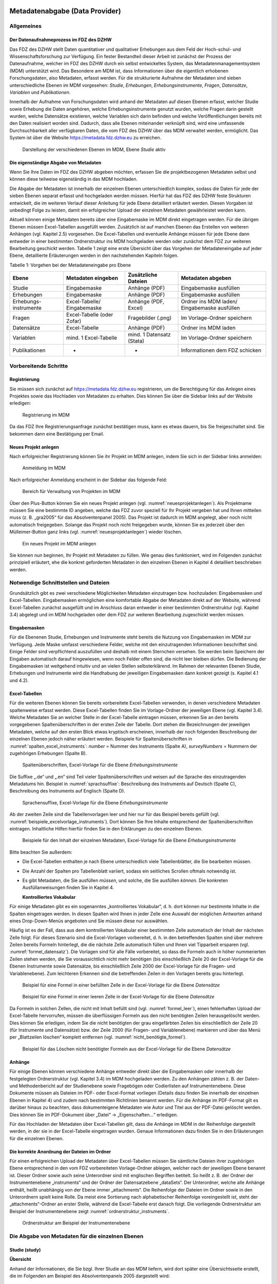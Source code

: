     .. _metadatenabgabe-label:

Metadatenabgabe (Data Provider)
===============================
.. index:: data provider, Datenaufnahme

Allgemeines
-----------

Der Datenaufnahmeprozess im FDZ des DZHW
~~~~~~~~~~~~~~~~~~~~~~~~~~~~~~~~~~~~~~~~

Das FDZ des DZHW stellt Daten quantitativer und qualitativer Erhebungen
aus dem Feld der Hoch-schul- und Wissenschaftsforschung zur Verfügung.
Ein fester Bestandteil dieser Arbeit ist zunächst der Prozess der
Datenaufnahme, welcher im FDZ des DZHW durch ein selbst entwickeltes
System, das Metadatenmanagementsystem (MDM) unterstützt wird. Das
Besondere am MDM ist, dass Informationen über die eigentlich erhobenen
Forschungsdaten, also Metadaten, erfasst werden. Für die strukturierte
Aufnahme der Metadaten sind sieben unterschiedliche Ebenen im MDM
vorgesehen: *Studie*, *Erhebungen*, *Erhebungsinstrumente*, *Fragen*,
*Datensätze*, *Variablen* und *Publikationen*.

Innerhalb der Aufnahme von Forschungsdaten wird anhand der Metadaten auf
diesen Ebenen erfasst, welcher Studie sowie Erhebung die Daten
angehören, welche Erhebungsinstrumente genutzt wurden, welche Fragen
darin gestellt wurden, welche Datensätze existieren, welche Variablen
sich darin befinden und welche Veröffentlichungen bereits mit den Daten
realisiert worden sind. Dadurch, dass alle Ebenen miteinander verknüpft
sind, wird eine umfassende Durchsuchbarkeit aller verfügbaren Daten, die
vom FDZ des DZHW über das MDM verwaltet werden, ermöglicht. Das System
ist über die Website https://metadata.fdz.dzhw.eu zu erreichen.


.. figure:: ./_static/01_de.png
   :name: mdm-ebenen

   Darstellung der verschiedenen Ebenen im MDM, Ebene *Studie* aktiv

Die eigenständige Abgabe von Metadaten
~~~~~~~~~~~~~~~~~~~~~~~~~~~~~~~~~~~~~~

Wenn Sie Ihre Daten im FDZ des DZHW abgeben möchten, erfassen Sie die
projektbezogenen Metadaten selbst und können diese teilweise
eigenständig in das MDM hochladen.

Die Abgabe der Metadaten ist innerhalb der einzelnen Ebenen
unterschiedlich komplex, sodass die Daten für jede der sieben Ebenen
separat erfasst und hochgeladen werden müssen. Hierfür hat das FDZ des
DZHW feste Strukturen entwickelt, die im weiteren Verlauf dieser
Anleitung für jede Ebene detailliert erläutert werden. Diesen Vorgaben
ist unbedingt Folge zu leisten, damit ein erfolgreicher Upload der
einzelnen Metadaten gewährleistet werden kann.

Aktuell können einige Metadaten bereits über eine Eingabemaske im MDM
direkt eingetragen werden. Für die übrigen Ebenen müssen Excel-Tabellen
ausgefüllt werden. Zusätzlich ist auf manchen Ebenen das Erstellen von
weiteren Anhängen (vgl. Kapitel 2.5) vorgesehen. Die Excel-Tabellen und
eventuelle Anhänge müssen für jede Ebene dann entweder in einer
bestimmten Ordnerstruktur ins MDM hochgeladen werden oder zunächst dem
FDZ zur weiteren Bearbeitung geschickt werden. Tabelle 1 zeigt eine
erste Übersicht über das Vorgehen der Metadateneingabe auf jeder Ebene,
detaillierte Erläuterungen werden in den nachstehenden Kapiteln folgen.

Tabelle 1: Vorgehen bei der Metadateneingabe pro Ebene

+-----------------+-----------------+-----------------+-----------------+
| Ebene           | Metadaten       | Zusätzliche     | Metadaten       |
|                 | eingeben        | Dateien         | abgeben         |
+=================+=================+=================+=================+
| Studie          | Eingabemaske    | Anhänge (PDF)   | Eingabemaske    |
|                 |                 |                 | ausfüllen       |
+-----------------+-----------------+-----------------+-----------------+
| Erhebungen      | Eingabemaske    | Anhänge (PDF)   | Eingabemaske    |
|                 |                 |                 | ausfüllen       |
+-----------------+-----------------+-----------------+-----------------+
| Erhebungs-      | Excel-Tabelle/  | Anhänge (PDF,   | Ordner ins MDM  |
| instrumente     | Eingabemaske    | Excel)          | laden/          |
|                 |                 |                 | Eingabemaske    |
|                 |                 |                 | ausfüllen       |
+-----------------+-----------------+-----------------+-----------------+
| Fragen          | Excel-Tabelle   | Fragebilder     | Im              |
|                 | (oder Zofar)    | (.png)          | Vorlage-Ordner  |
|                 |                 |                 | speichern       |
+-----------------+-----------------+-----------------+-----------------+
| Datensätze      | Excel-Tabelle   | Anhänge (PDF)   | Ordner ins MDM  |
|                 |                 |                 | laden           |
+-----------------+-----------------+-----------------+-----------------+
| Variablen       | mind. 1         | mind. 1         | Im              |
|                 | Excel-Tabelle   | Datensatz       | Vorlage-Ordner  |
|                 |                 | (Stata)         | speichern       |
+-----------------+-----------------+-----------------+-----------------+
| Publikationen   | -               | -               | Informationen   |
|                 |                 |                 | dem FDZ         |
|                 |                 |                 | schicken        |
+-----------------+-----------------+-----------------+-----------------+

Vorbereitende Schritte
----------------------

Registrierung
~~~~~~~~~~~~~

Sie müssen sich zunächst auf https://metadata.fdz.dzhw.eu registrieren,
um die Berechtigung für das Anlegen eines Projektes sowie das Hochladen
von Metadaten zu erhalten. Dies können Sie über die Sidebar links auf
der Website erledigen:


.. figure:: ./_static/02_de.png
   :name: registrierung

   Registrierung im MDM

Da das FDZ Ihre Registrierungsanfrage zunächst bestätigen muss, kann es
etwas dauern, bis Sie freigeschaltet sind. Sie bekommen dann eine
Bestätigung per Email.

Neues Projekt anlegen
~~~~~~~~~~~~~~~~~~~~~
.. index:: data provider, Datenaufnahme, Projekt anlegen

Nach erfolgreicher Registrierung können Sie ihr Projekt im MDM anlegen,
indem Sie sich in der Sidebar links anmelden:


.. figure:: ./_static/03_de.png
   :name: anmelden

   Anmeldung im MDM

Nach erfolgreicher Anmeldung erscheint in der Sidebar das folgende Feld:

.. figure:: ./_static/04_de.png
   :name: projektverwaltung

   Bereich für Verwaltung von Projekten im MDM

Über den Plus-Button können Sie ein neues Projekt anlegen (vgl.
:numref:`neuesprojektanlegen`). Als Projektname müssen Sie eine bestimmte ID angeben,
welche das FDZ zuvor speziell für Ihr Projekt vergeben hat und Ihnen
mitteilen muss (z. B. „gra2005“ für das Absolventenpanel 2005). Das
Projekt ist dadurch im MDM angelegt, aber noch nicht automatisch
freigegeben. Solange das Projekt noch nicht freigegeben wurde, können
Sie es jederzeit über den Mülleimer-Button ganz links (vgl. :numref:`neuesprojektanlegen`)
wieder löschen.

.. figure:: ./_static/05_de.png
   :name: neuesprojektanlegen

   Ein neues Projekt im MDM anlegen

Sie können nun beginnen, Ihr Projekt mit Metadaten zu füllen. Wie genau
dies funktioniert, wird im Folgenden zunächst prinzipiell erläutert, ehe
die konkret geforderten Metadaten in den einzelnen Ebenen in Kapitel 4
detailliert beschrieben werden.

Notwendige Schnittstellen und Dateien
-------------------------------------

Grundsätzlich gibt es zwei verschiedene Möglichkeiten Metadaten
einzutragen bzw. hochzuladen: Eingabemasken und Excel-Tabellen.
Eingabemasken ermöglichen eine komfortable Abgabe der Metadaten direkt
auf der Website, während Excel-Tabellen zunächst ausgefüllt und im
Anschluss daran entweder in einer bestimmten Ordnerstruktur (vgl.
Kapitel 3.4) abgelegt und im MDM hochgeladen oder dem FDZ zur weiteren
Bearbeitung zugeschickt werden müssen.

Eingabemasken
~~~~~~~~~~~~~

Für die Ebenenen Studie, Erhebungen und Instrumente steht bereits die Nutzung
von Eingabemasken im MDM zur Verfügung. Jede Maske umfasst verschiedene
Felder, welche mit den einzutragenden Informationen beschriftet sind.
Einige Felder sind verpflichtend auszufüllen und deshalb mit einem
Sternchen versehen. Sie werden beim Speichern der Eingaben automatisch
darauf hingewiesen, wenn noch Felder offen sind, die nicht leer bleiben
dürfen. Die Bedienung der Eingabemasken ist weitgehend intuitiv und an
vielen Stellen selbsterklärend. Im Rahmen der relevanten Ebenen Studie,
Erhebungen und Instrumente wird die Handhabung der jeweiligen Eingabemasken dann
konkret gezeigt (s. Kapitel 4.1 und 4.2).

Excel-Tabellen
~~~~~~~~~~~~~~

Für die weiteren Ebenen können Sie bereits vorbereitete Excel-Tabellen
verwenden, in denen verschiedene Metadaten spaltenweise erfasst werden.
Diese Excel-Tabellen finden Sie im Vorlage-Ordner der jeweiligen Ebene
(vgl. Kapitel 3.4). Welche Metadaten Sie an welcher Stelle in der
Excel-Tabelle eintragen müssen, erkennen Sie an den bereits vorgegebenen
Spaltenüberschriften in der ersten Zeile der Tabelle. Dort stehen die
Bezeichnungen der jeweiligen Metadaten, welche auf den ersten Blick
etwas kryptisch erscheinen, innerhalb der noch folgenden Beschreibung
der einzelnen Ebenen jedoch näher erläutert werden. Beispiele für
Spaltenüberschriften in :numref:`spalten_excel_instruments`: *number* = Nummer des Instruments
(Spalte A), *surveyNumbers* = Nummern der zugehörigen Erhebungen (Spalte
B).

.. figure:: ./_static/06_de.png
   :name: spalten_excel_instruments

   Spaltenüberschriften, Excel-Vorlage für die Ebene *Erhebungsinstrumente*

Die Suffixe „.de“ und „.en“ sind Teil vieler Spaltenüberschriften und
weisen auf die Sprache des einzutragenden Metadatums hin. Beispiel in
:numref:`sprachsuffixe`: Beschreibung des Instruments auf Deutsch (Spalte C),
Beschreibung des Instruments auf Englisch (Spalte D).

.. figure:: ./_static/07_de.png
   :name: sprachsuffixe

   Sprachensuffixe, Excel-Vorlage für die Ebene *Erhebungsinstrumente*

Ab der zweiten Zeile sind die Tabellenvorlagen leer und hier nur für das
Beispiel bereits gefüllt (vgl. :numref:`beispiele_excelvorlage_instruments`). Dort können Sie Ihre
Inhalte entsprechend der Spaltenüberschriften eintragen. Inhaltliche
Hilfen hierfür finden Sie in den Erklärungen zu den einzelnen Ebenen.


.. figure:: ./_static/08_de.png
   :name: beispiele_excelvorlage_instruments

   Beispiele für den Inhalt der einzelnen Metadaten, Excel-Vorlage für die Ebene *Erhebungsinstrumente*

Bitte beachten Sie außerdem:

-  Die Excel-Tabellen enthalten je nach Ebene unterschiedlich viele
   Tabellenblätter, die Sie bearbeiten müssen.

-  Die Anzahl der Spalten pro Tabellenblatt variiert, sodass ein
   seitliches Scrollen oftmals notwendig ist.

-  Es gibt Metadaten, die Sie ausfüllen *müssen*, und solche, die Sie
   ausfüllen *können*. Die konkreten Ausfüllanweisungen finden Sie in
   Kapitel 4.

   **Kontrolliertes Vokabular**

Für einige Metadaten gibt es ein sogenanntes „kontrolliertes Vokabular“,
d. h. dort können nur bestimmte Inhalte in die Spalten eingetragen
werden. In diesen Spalten wird Ihnen in jeder Zelle eine Auswahl der
möglichen Antworten anhand eines Drop-Down-Menüs angeboten und Sie
müssen diese nur auswählen.

Häufig ist es der Fall, dass aus dem kontrollierten Vokabular einer
bestimmten Zelle automatisch der Inhalt der nächsten Zelle folgt. Für
dieses Szenario sind die Excel-Vorlagen vorbereitet, d. h. in den
betreffenden Spalten sind über mehrere Zeilen bereits Formeln
hinterlegt, die die nächste Zelle automatisch füllen und Ihnen viel
Tipparbeit ersparen (vgl. :numref:`formel_datensatz`). Die Vorlagen sind für alle Fälle
vorbereitet, so dass die Formeln auch in höher nummerierten Zeilen
stehen werden, die Sie voraussichtlich nicht mehr benötigen (bis
einschließlich Zeile 20 der Excel-Vorlage für die Ebenen Instrumente
sowie Datensätze, bis einschließlich Zeile 2000 der Excel-Vorlage für
die Fragen- und Variablenebene). Zum leichteren Erkennen sind die
betreffenden Zeilen in den Vorlagen bereits grau hinterlegt.


.. figure:: ./_static/09_de.png
   :name: formel_datensatz

   Beispiel für eine Formel in einer befüllten Zelle in der Excel-Vorlage für die Ebene *Datensätze*

.. figure:: ./_static/10_de.png
   :name: formel_leer

   Beispiel für eine Formel in einer leeren Zelle in der Excel-Vorlage für die Ebene *Datensätze*

Da Formeln in solchen Zellen, die nicht mit Inhalt befüllt sind (vgl.
:numref:`formel_leer`), einen fehlerhaften Upload der Excel-Tabelle hervorrufen,
müssen die überflüssigen Formeln aus den nicht benötigten Zeilen
herausgelöscht werden. Dies können Sie erledigen, indem Sie die nicht
benötigten der grau eingefärbten Zeilen bis einschließlich der Zeile 20
(für Instrumente und Datensätze) bzw. der Zeile 2000 (für Fragen- und
Variablenebene) markieren und über das Menü per „Blattzeilen löschen“
komplett entfernen (vgl. :numref:`nicht_benötigte_formel`).

.. figure:: ./_static/11_de.png
   :name: nicht_benötigte_formel

   Beispiel für das Löschen nicht benötigter Formeln aus der Excel-Vorlage für die Ebene *Datensätze*

Anhänge
~~~~~~~

Für einige Ebenen können verschiedene Anhänge entweder direkt über die
Eingabemasken oder innerhalb der festgelegten Ordnerstruktur (vgl.
Kapitel 3.4) im MDM hochgeladen werden. Zu den Anhängen zählen z. B. der
Daten- und Methodenbericht auf der Studienebene sowie Fragebögen oder
Codierlisten auf Instrumentenebene. Diese Dokumente müssen als Dateien
im PDF- oder Excel-Format vorliegen (Details dazu finden Sie innerhalb
der einzelnen Ebenen in Kapitel 4) und zudem nach bestimmten Richtlinien
benannt werden. Für die Anhänge im PDF-Format gilt es darüber hinaus zu
beachten, dass dokumenteigene Metadaten wie Autor und Titel aus der
PDF-Datei gelöscht werden. Dies können Sie im PDF-Dokument über „Datei“
-> „Eigenschaften…“ erledigen.

Für das Hochladen der Metadaten über Excel-Tabellen gilt, dass die
Anhänge im MDM in der Reihenfolge dargestellt werden, in der sie in der
Excel-Tabelle eingetragen wurden. Genaue Informationen dazu finden Sie
in den Erläuterungen für die einzelnen Ebenen.

Die korrekte Anordnung der Dateien im Ordner
~~~~~~~~~~~~~~~~~~~~~~~~~~~~~~~~~~~~~~~~~~~~

Für einen erfolgreichen Upload der Metadaten über Excel-Tabellen müssen
Sie sämtliche Dateien ihrer zugehörigen Ebene entsprechend in den vom
FDZ vorbereiteten Vorlage-Ordner ablegen, welcher nach der jeweiligen
Ebene benannt ist. Dieser Ordner sowie auch seine Unterordner sind mit
englischen Begriffen betitelt. So heißt z. B. der Ordner der
Instrumentenebene „instruments“ und der Ordner der Datensatzebene
„dataSets“. Der Unterordner, welche alle Anhänge enthält, heißt
unabhängig von der Ebene immer „attachments“. Die Reihenfolge der
Dateien im Ordner sowie in den Unterordnern spielt keine Rolle. Da meist
eine Sortierung nach alphabetischer Reihenfolge voreingestellt ist,
steht der „attachments“-Ordner an erster Stelle, während die
Excel-Tabelle erst danach folgt. Die vorliegende Ordnerstruktur am
Beispiel der Instrumentenebene zeigt :numref:`ordnerstruktur_instruments`.


.. figure:: ./_static/12_de.png
   :name: ordnerstruktur_instruments

   Ordnerstruktur am Beispiel der Instrumentenebene

Die Abgabe von Metadaten für die einzelnen Ebenen
-------------------------------------------------

Studie (study)
~~~~~~~~~~~~~~

**Übersicht**

Anhand der Informationen, die Sie bzgl. Ihrer Studie an das MDM liefern,
wird dort später eine Übersichtsseite erstellt, die im Folgenden am
Beispiel des Absolventenpanels 2005 dargestellt wird:


.. figure:: ./_static/13_de.png
   :name: studienübersicht

   Studienübersicht im MDM am Beispiel des Absolventenpanels 2005

**Eine neue Studie anlegen**

Nachdem Sie ein neues Projekt erstellt haben (vgl. Kapitel 2.2), können
Sie nun innerhalb des Projektes eine Studie anlegen. Dazu finden Sie im
Reiter „Studien“ unten rechts auf der Seite einen orangefarbenen
Plus-Button. Wenn Sie mit dem Mauszeiger über diesen Button fahren,
erscheinen links davon zwei weiße Buttons (vgl. :numref:`studien_optionen`).

.. figure:: ./_static/14_de.png
   :name: studien_optionen

   Optionen für das Anlegen einer Studie

Über den weißen Ordner-Button können Studieninformationen weiterhin
mittels Ordner, der eine Excel-Tabelle und Anhänge enthält, hochgeladen
werden, wobei diese Variante hier nicht weiter erläutert wird, da sie
von der Eingabemaske abgelöst wurde. Mit einem Klick auf den weißen
Plus-Button öffnet sich die Eingabemaske, in der Sie Ihre Informationen
zur Studie ablegen können.

**Eingabemaske**

Die Eingabemaske auf Studienebene besteht aus den vier Abschnitten
„Details“, „Studienbeschreibung“, „Projektmitarbeiter(innen)“ sowie
„Materialien zu der Studie“. Der Abschnitt „Details“ ist der
umfangreichste und wird im Folgenden aufgrund der Veranschaulichung mit
bereits eingetragenen Informationen dargestellt (hier beispielhaft: 21.
Sozialerhebung):


.. figure:: ./_static/15_de.png
   :name: studienebene_eingabemaske

   Eingabemaske auf Studienebene, Abschnitt "Details" am Beispiel der 21. Sozialerhebung

Nach dem Öffnen der Eingabemaske erscheint ganz oben die aus ihrem
Projektnamen automatisch generierte ID für die Studienseite (s. rotes
Kästchen in :numref:`studienebene_eingabemaske`). Einige Felder, die Sie frei ausfüllen können,
verfügen über einen Zeichenzähler, der Sie darüber informiert, wie viele
Zeichen Sie dort insgesamt eintragen dürfen und wie viele Zeichen Sie
bereits eingetragen haben (s. blaues Kästchen in :numref:`studienebene_eingabemaske`). Außerdem
finden Sie teilweise Drop-Down-Menüs vor, in denen Sie aus vorgegebenen
Alternativen auswählen können (s. grünes Kästchen in :numref:`studienebene_eingabemaske`).

Im zweiten Abschnitt der Eingabemaske müssen Sie eine Beschreibung Ihrer
Studie sowohl auf Deutsch als auch auf Englisch eingeben. Für ein
Beispiel ist im Folgenden die Beschreibung der 21. Sozialerhebung
abgebildet:


.. figure:: ./_static/16_de.png
   :name: eingabemaske_studienbeschreibung

   Eingabemaske auf Studienebene, Abschnitt "Studienbeschreibung" am Beispiel der 21. Sozialerhebung

Im dritten Abschnitt der Eingabemaske geben Sie die Mitarbeiter(innen)
Ihres Projekts ein. Für die Eingabe weiterer Personen klicken Sie
einfach auf den blauen Plus-Button (s. :numref:`studienebene_eingabemaske_mitarbeiter`). Wenn mindestens zwei
Personen eingetragen sind, erscheinen die Pfeil-Buttons als aktiv
(Farbwechsel von grau zu blau). Dann können Sie die Reihenfolge der
Personen ändern, indem Sie die Namen nach oben oder unten verschieben.
Links neben den bereits aufgeführten Personen erscheint in jeder Zeile
ein blauer Button mit einem Mülleimer-Symbol, mit dem Sie den jeweiligen
Namen wieder löschen können. Mit dem orangefarbenen Save-Button unten
rechts können Sie Ihre Eingaben jederzeit abspeichern. Dies müssen Sie
spätestens jetzt tun, da Sie ansonsten den letzten Abschnitt der
Eingabemaske („Materialien zu der Studie“) nicht bearbeiten können.

.. figure:: ./_static/17_de.png
   :name: studienebene_eingabemaske_mitarbeiter

   Eingabemaske auf Studienebene, Abschnitt "Projektmitarbeiter(innen)"

Im vierten und letzten Abschnitt der Eingabemaske können Sie Materialien
zur Studie ablegen. Dazu klicken Sie auf den blauen Plus-Button (s.
:numref:`eingabemaske_studie_materialien`), woraufhin sich ein Dialog öffnet,
in dem Sie eine Datei hochladen und diese näher beschreiben können.
Die hier relevanten Materialien sind momentan der deutsch- und
englischsprachige Daten- und Methodenbericht (DMB) sowie eine
englischsprachige *study overview*. [1]_ Die Eingaben müssen Sie
anschließend über den orangefarbenen Save-Button abspeichern.
Mit den Pfeil-Buttons können Sie dann ggf. die Reihenfolge bereits
eingegebener Materialien verändern. Wenn Sie eine geänderte Reihenfolge
beibehalten möchten, müssen Sie erneut speichern.

.. figure:: ./_static/18_de.png
   :name: eingabemaske_studie_materialien

   Eingabemasken auf Studienebene, Abschnitt "Materialien zu der Studie"

**Editieren und historisieren**

Falls Sie Ihre Informationen auf Studienebene nicht in einem Vorgang
eingeben und hochladen können oder möchten, ist es immer möglich, dass
Sie Ihre bisherigen Eingaben abspeichern und zu einem späteren Zeitpunkt
weiter bearbeiten. Hierfür wird Ihnen im Reiter „Studien“ am rechten
Rand neben Ihrer Studie ein Stift-Button angezeigt, über den Sie wieder
in die Eingabemaske gelangen (s. :numref:`bearbeitung_gespeicherte_studie`).

.. figure:: ./_static/19_de.png
   :name: bearbeitung_gespeicherte_studie

   Weitere Bearbeitung einer bereits abgespeicherten Studie

Ebenso können Sie ältere Versionen Ihrer abgespeicherten Eingaben
wiederherstellen, indem Sie im Bearbeitungsmodus den
Historisierungs-Button (blauer Pfeil-Button über dem Save-Button unten
rechts auf der Seite) verwenden (s. :numref:`versionierung`).


.. figure:: ./_static/20_de.png
   :name: versionierung

   Ältere Versionen einer Studie wiederherstellen

Bei einem Klick auf den Historisierungs-Button öffnet sich ein Dialog,
der die verschiedenen Versionen der Studie anzeigt (s. :numref:`historisierung_studie`). Zudem
sind der Name des Nutzers, der die entsprechende Version der Studie
gespeichert hat, sowie das Änderungsdatum sichtbar. Durch Klicken auf
die Version wird diese wiederhergestellt, aber nicht automatisch als
aktuelle Version gespeichert. Dies müsste über einen Klick auf den
Save-Button erfolgen. Zu beachten ist, dass Materialien zur Studie nicht
historisiert werden.


.. figure:: ./_static/21_de.png
   :name: historisierung_studie

   Dialog zur Historisierung innerhalb einer Studie

Erhebungen (surveys)
~~~~~~~~~~~~~~~~~~~~

**Übersicht**

Mit den Informationen über die Erhebung(en), die Sie innerhalb Ihrer
Studie durchgeführt haben, wird im MDM folgende Übersichtsseite
erstellt:

.. figure:: ./_static/22_de.png
   :name: erhebungsübersicht

   Erhebungsübersicht im MDM am Beispiel der ersten Welle (Bachelor) im Absolventenpanel 2005


**Eine neue Erhebung anlegen**

Wenn Sie eine Studie angelegt haben (vgl. Kapitel 4.1), können Sie über
den Reiter „Erhebungen“ eine neue Erhebung innerhalb Ihrer Studie
erstellen. Hierzu finden Sie unten rechts auf der Seite – ebenso wie bei
der Studie – einen orangefarbenen Plus-Button (vgl. :numref:`optionen_studie_anlegen`). Wenn
Sie mit dem Mauszeiger darüberfahren, erscheinen die beiden weißen
Buttons, von denen Sie den Plus-Button anklicken, um die Eingabemaske zu
öffnen. Bitte beachten Sie, dass Sie mehrere Erhebungen über die
Eingabemaske in der richtigen Reihenfolge eingeben müssen, da die IDs
beim Anlegen einer neuen Erhebung automatisch generiert werden und sich
später nicht mehr verändern lassen.

.. figure:: ./_static/23_de.png
   :name: optionen_studie_anlegen

   Optionen für das Anlegen einer Erhebung

**Eingabemaske**

Die Eingabemaske auf Erhebungsebene besteht aus den drei Abschnitten
„Details“, „Weitere Informationen zum Rücklauf“ sowie „Materialien zu
der Erhebung“. Im Folgenden wird der Abschnitt „Details“ – aufgrund der
Länge in zwei Teilen – dargestellt:

.. figure:: ./_static/24_de.png
   :name: eingabemaske_erhebung_details_1

   Eingabemaske der Erhebungsebene, Abschnitt "Details" Teil 1

Beim Anlegen einer Erhebung wird automatisch die ID auf Basis des
Projektnamens generiert (s. rotes Kästchen, :numref:`eingabemaske_erhebung_details_1`,
hier als Beispiel der 21. Sozialerhebung). Neben den bereits aus der Studienebene
bekannten Funktionen gibt es in dieser Eingabemaske zusätzlich eine
Kalenderfunktion (s. blaue Kästchen, :numref:`eingabemaske_erhebung_details_1`),
welche die Feldzeit des
Projekts erfasst und in :numref:`kalender_erhebung` dargestellt ist:


.. figure:: ./_static/25_de.png
   :name: kalender_erhebung

   Kalenderfunktion auf der Erhebungsebene

Im zweiten Teil der Eingabemaske für die Erhebungsebene gibt es die
Besonderheit, dass sich die Rücklaufquote automatisch ermitteln lässt
(s. :numref:`eingabemaske_erhebungsebene_details_2`). Sie können den Rücklauf auch manuell eingeben. Hierbei ist
zu jedoch beachten, dass sich bereits eingegebene Zahlen bei Brutto- und
Netto-Stichprobe bei nicht automatisch anpassen.

.. figure:: ./_static/26_de.png
   :name: eingabemaske_erhebungsebene_details_2

   Eingabemaske der Erhebungsebene, Abschnitt "Details" Teil 2

Um den nächsten Abschnitt in der Eingabemaske („Weitere Informationen
zum Rücklauf“ [2]_) bearbeiten zu können, müssen Sie die bisherigen
Eingaben abspeichern. Dann können Sie deutschsprachige und/oder
englischsprachige Grafiken zum Rücklauf entweder über den blauen
Plus-Button oder per Drag & Drop hochladen und dann mit dem Save-Button
speichern. Diese Grafiken dürfen im svg-, png- oder auch PDF-Format
vorliegen. Über den Button mit dem Mülleimer-Symbol lassen sich
hochgeladene Dateien wieder löschen (s. :numref:`weitere_infos_rücklauf`).


.. figure:: ./_static/27_de.png
   :name: weitere_infos_rücklauf

   Eingabemaske der Erhebungsebene, Abschnitt „Weitere Informationen zum Rücklauf“

Im letzten Abschnitt der Eingabemaske können – wie auch bei der Studie –
Materialien hinzugefügt werden (s. :numref:`eingabemaske_erhebung_materialien`).
Die Funktionsweise ist identisch zu der auf Studienebene. [3]_

.. figure:: ./_static/28_de.png
   :name: eingabemaske_erhebung_materialien

   Eingabemaske der Erhebungsebene, Abschnitt „Materialien zu der Erhebung“

**Editieren und historisieren**

Falls Sie Ihre Informationen auf Erhebungsebene nicht in einem Vorgang
eingeben und hochladen können oder möchten, ist es immer möglich, dass
Sie Ihre bisherigen Eingaben abspeichern und zu einem späteren Zeitpunkt
weiter bearbeiten. Hierfür wird Ihnen im Reiter „Erhebungen“ am rechten
Rand ein Stift-Button angezeigt, über den Sie wieder in die Eingabemaske
gelangen. Außerdem finden Sie dort auch einen Button mit
Mülleimer-Symbol, mit dem Sie die Erhebung komplett löschen können (s.
:numref:`bearbeitung_erhebung`).

.. figure:: ./_static/29_de.png
   :name: bearbeitung_erhebung

   Weitere Bearbeitung einer bereits abgespeicherten Erhebung

Es ist außerdem möglich, ältere Versionen der bereits gespeicherten
Eingaben wiederherzustellen. Im Bearbeitungsmodus gibt es auch auf der
Erhebungsebene einen Historisierungs-Button, den Sie rechts unten über
dem Save-Button betätigen können (s. :numref:`version_erhebung_wiederherstellen`).

.. figure:: ./_static/30_de.png
   :name: version_erhebung_wiederherstellen

   Ältere Versionen einer Erhebung wiederherstellen

Bei einem Klick auf den Historisierungs-Button öffnet sich ein Dialog,
der die verschiedenen Versionen der Erhebung anzeigt (s. :numref:`historisierungsdialog_erhebung`). Zudem
sind der Name des Nutzers, der die entsprechende Version der Studie
gespeichert hat, sowie das Änderungsdatum sichtbar. Durch Klicken auf
die Version wird diese wiederhergestellt, aber nicht automatisch als
aktuelle Version gespeichert. Dies müsste über einen Klick auf den
Save-Button erfolgen. Zu beachten ist, dass Materialien zur Erhebung
nicht historisiert werden.

.. figure:: ./_static/31_de.png
   :name: historisierungsdialog_erhebung

   Dialog zur Historisierung innerhalb einer Erhebung

Erhebungsinstrumente (instruments)
~~~~~~~~~~~~~~~~~~~~~~~~~~~~~~~~~~

**Übersicht**

Wenn Sie Informationen über Ihre Erhebungsinstrumente aufnehmen, wird
folgende Übersicht im MDM erstellt:

.. figure:: ./_static/32_0.png
   :name: instrumentenübersicht_fragebogen

   Instrumentenübersicht im MDM am Beispiel des Fragebogens der ersten Welle im Absolventenpanel 2005

**Eingabemaske**

Erhebungsinstrumente lassen sich per Eingabemaske erfassen und editieren.
Dafür darf die Studie aktuell nicht released sein.
Um ein Erhebungsinstrument mittels Eingabemaske anzulegen muss man sich im Datenaufbereitungsprojekt im
Instrumentereiter befinden. Anschließend wird der Plusbutton gedrückt und es öffnet sich
der Dialog um ein neues Instrument anzulegen.

.. figure:: ./_static/add_instrument_de.png
   :scale: 50 %
   :name: instruments_plusbutton

   Plusbutton


.. figure:: ./_static/add_instrument_manually_de.png
   :scale: 50 %
   :name: instruments_manuell_anlegen

   Manuelles Anlegen des Instruments.


Die Eingabemaske besteht
aus den Pflichtfeldern Beschreibung, Titel, Typ und Erhebung, sowie
den nicht verpflichtenden Feldern Untertitel und Anmerkungen.

Des weiteren können weitere Materialien zum Instrument
hochgeladen werden. Um weitere Materialien hochzuladen muss zunächst das Instrument abgespeichert sein.
Im Anschluss muss der Plusbutton gedrückt werden, woraufhin sich ein Dialog öffnet (s.
:numref:`instruments_anhang_dialog`), in welchem der Anhang hochgeladen werden kann und Metadaten zur Datei
eingegeben werden können. Um die Datei hochzuladen wird auf den Büroklammer-Button gedrückt und es öffnet sich ein
weiterer Dialog. Alle Felder dieses Dialogs sind verpflichtend. Anschließend lässt sich der Anhang mit dem
Speichern-Button (Diskettensymbol unten rechts) speichern.


.. figure:: ./_static/instruments_anhang_dialog.png
   :name: instruments_anhang_dialog

   Instrumente Anhang

**Excel-Tabelle**

Sie können für jede Ihrer Erhebungen alle zugehörigen Instrumente inkl.
Anhänge innerhalb einer Tabelle eintragen und hochladen. Dazu müssen Sie
die Excel-Datei *instruments.xlsx* ausfüllen, welche aus zwei
Tabellenblättern besteht: *instruments* und *attachments*. Nachstehend
finden Sie die Erläuterungen zur Tabelle:

Tabelle 2: Ausfüllanweisungen für die Excel-Tabelle "instruments"

+-----------------------+-----------------------+-----------------------+
| **Tabellenblatt 1:                                                    |
| instruments**                                                         |
+=======================+=======================+=======================+
| Es können mehrere                                                     |
| Instrumente                                                           |
| eingetragen werden (=                                                 |
| mehrere Zeilen                                                        |
| möglich, ein                                                          |
| Instrument pro Zeile)                                                 |
+-----------------------+-----------------------+-----------------------+
| **Spaltenüberschrift**| **Muss ich das        | **Was muss ich        |
|                       | ausfüllen?**          | eintragen?**          |
+-----------------------+-----------------------+-----------------------+
| number                | Ja                    | Nummer des            |
|                       |                       | Instrumentes          |
|                       |                       | (fortlaufend)         |
+-----------------------+-----------------------+-----------------------+
| surveyNumbers         | Ja                    | Nummer der            |
|                       |                       | zugehörigen           |
|                       |                       | Erhebungen            |
+-----------------------+-----------------------+-----------------------+
| description.de/en     | Ja                    | Beschreibung des      |
|                       |                       | Instrumentes          |
+-----------------------+-----------------------+-----------------------+
| title.de/en           | Ja                    | Titel des Instruments |
+-----------------------+-----------------------+-----------------------+
| subtitle.de/en        | Nein                  | Untertitel des        |
|                       |                       | Instruments           |
+-----------------------+-----------------------+-----------------------+
| type                  | Ja                    | Instrumenttyp:        |
|                       |                       |                       |
|                       |                       | „PAPI“ (paper and     |
|                       |                       | pencil interview),    |
|                       |                       |                       |
|                       |                       | „CAPI“                |
|                       |                       | (computer-assisted    |
|                       |                       | personal interview),  |
|                       |                       |                       |
|                       |                       | „CATI“                |
|                       |                       | (computer-assisted    |
|                       |                       | telephone interview), |
|                       |                       |                       |
|                       |                       | „CAWI”                |
|                       |                       | (computer-assisted    |
|                       |                       | web interview)        |
+-----------------------+-----------------------+-----------------------+
| annotations.de/en     | Nein                  | Anmerkungen zum       |
|                       |                       | Instrument            |
+-----------------------+-----------------------+-----------------------+

+-----------------------+-----------------------+-----------------------+
| **Tabellenblatt 2:                                                    |
| attachments**                                                         |
+=======================+=======================+=======================+
| Es können mehrere                                                     |
| Anhänge eingetragen                                                   |
| werden (= mehrere                                                     |
| Zeilen möglich, ein                                                   |
| Anhang pro Zeile)                                                     |
+-----------------------+-----------------------+-----------------------+
| **Spaltenüberschrift**| **Muss ich das        | **Was muss ich        |
|                       | ausfüllen?**          | eintragen?**          |
+-----------------------+-----------------------+-----------------------+
| filename              | Ja                    | Name der Datei im     |
|                       |                       | attachments-Ordner    |
|                       |                       | (z. B.                |
|                       |                       | „gra2005_W1_Questionn |
|                       |                       | aire_de.pdf“)         |
+-----------------------+-----------------------+-----------------------+
| type.de/en            | Ja                    | de: „Fragebogen“,     |
|                       |                       | „Filterführungsdiagra |
|                       |                       | mm“,                  |
|                       |                       | „Variablenfragebogen“ |
|                       |                       | ,                     |
|                       |                       | „Sonstige“;           |
|                       |                       |                       |
|                       |                       | en: „Questionnaire“,  |
|                       |                       | „Question Flow“,      |
|                       |                       | „Variable             |
|                       |                       | Questionnaire“,       |
|                       |                       | „Other“               |
+-----------------------+-----------------------+-----------------------+
| description.de/en     | Ja                    | Beschreibung des      |
|                       |                       | Dokuments             |
+-----------------------+-----------------------+-----------------------+
| language              | Ja                    | Sprache des Anhangs   |
|                       |                       |                       |
|                       |                       | *Bitte verwenden Sie  |
|                       |                       | eine Abkürzung nach   |
|                       |                       | ISO 639-1*:           |
|                       |                       |                       |
|                       |                       | z. B. „de“, „en“      |
+-----------------------+-----------------------+-----------------------+
| instrumentNumber      | Ja                    | Nummer des dem Anhang |
|                       |                       | zugehörigen           |
|                       |                       | Instruments           |
+-----------------------+-----------------------+-----------------------+

Zu den möglichen Anhängen zählen z. B. Fragebögen, Variablenfragebögen
sowie Filterführungsdiagramme [4]_. Diese müssen als PDF-Dateien
vorliegen. [5]_ Außerdem können an dieser Stelle Codierlisten, welche
als Excel-Tabelle vorliegen müssen, erfasst werden. Alle Anhänge werden
im Ordner *attachments* abgelegt.

Für den Upload der Dateien ins MDM muss die Ordnerstruktur wie in :numref:`ordnerstruktur_instruments_2` vorliegen.

.. figure:: ./_static/32_1_de.png
   :name: ordnerstruktur_instruments_2

   Ordnerstruktur: Inhalt des Ordners instruments

Hochladen können Sie den Ordner im Reiter Instrumente entweder über den
orangefarbenen Plus-Button (unten rechts) oder per Drag & Drop.

Fragen (questions) [6]_
~~~~~~~~~~~~~~~~~~~~~~~

**Übersicht**

Zu den einzelnen Fragen eines Instruments (sprich: Fragebogen) können
Sie Informationen in das MDM übermitteln, in welchem dann für jede Frage
folgende Übersichtsseite erstellt wird:


.. figure:: ./_static/33_de.png
   :name: fragenübersicht

   Fragenübersicht im MDM am Beispiel der Frage 1.1 des Fragebogens der ersten Welle im Absolventenpanel 2005

Auf dieser Ebene werden Informationen über alle Fragen für jedes
einzelne Erhebungsinstrument einer Studie abgeben. Der
Einspeisungsprozess dieser Informationen hängt vom Typ des
Erhebungsinstrumentes ab. Während Daten aus Onlinebefragungen, die mit
ZOFAR, dem Datenerhebungssystem den DZHW, durchgeführt wurden, direkt
aus dem System heraus extrahiert werden (siehe **Questions (ZOFAR)**),
müssen Daten aus allen anderweitig durchgeführten Befragungen – sowohl
andere Onlinebefragungen als auch PAPI-Befragungen – manuell erfasst
werden (siehe **Questions (manuell)**). Im Folgenden werden beide
Vorgehensweisen schrittweise beschrieben.

Questions (manuell)
~~~~~~~~~~~~~~~~~~~

**Excel-Tabelle**

Um Metadaten auf der Fragenebene in manueller Weise zu erfassen, müssen
Sie die Excel-Datei *questions.xlsx* ausfüllen, welche die beiden
Tabellenblätter *questions* und *images* beinhaltet. Sie können alle
Fragen aus allen Erhebungsinstrumenten in einer einzigen Exceltabelle
erfassen:

Tabelle 3: Ausfüllanweisungen für die Excel-Tabelle "questions"

+-----------------------+-----------------------+-----------------------+
| **Tabellenblatt 1:                                                    |
| questions**                                                           |
+=======================+=======================+=======================+
| Es können mehrere                                                     |
| Fragen eingetragen                                                    |
| werden (= mehrere                                                     |
| Zeilen möglich, eine                                                  |
| Frage pro Zeile)                                                      |
+-----------------------+-----------------------+-----------------------+
| **Spaltenüberschrift**| **Muss ich das        | **Was muss ich        |
|                       | ausfüllen?**          | eintragen?**          |
+-----------------------+-----------------------+-----------------------+
| indexInInstrument     | Ja                    | Nummer der Frage im   |
|                       |                       | Fragebogen, nach der  |
|                       |                       | die Reihenfolge       |
|                       |                       | festgelegt wird       |
|                       |                       | (ganzzahlig)          |
+-----------------------+-----------------------+-----------------------+
| questionNumber        | Ja                    | Fragenummer,          |
|                       |                       | idealerweise          |
|                       |                       | selbsterklärend aus   |
|                       |                       | Instrument (z. B.     |
|                       |                       | 1.1)                  |
+-----------------------+-----------------------+-----------------------+
| instrumentNumber      | Ja                    | Nummer des            |
|                       |                       | Instruments           |
+-----------------------+-----------------------+-----------------------+
| questionsText.de/en   | Ja                    | „Übergreifender“      |
|                       |                       | Fragetext, bei        |
|                       |                       | Itembatterien oder    |
|                       |                       | komplexen Fragen der  |
|                       |                       | einleitende           |
|                       |                       | Fragetext. Bei        |
|                       |                       | „einfachen“           |
|                       |                       | Fragetypen der        |
|                       |                       | komplette Fragetext.  |
+-----------------------+-----------------------+-----------------------+
| instruction.de/en     | Nein                  | wenn vorhanden,       |
|                       |                       | Anweisungstext der    |
|                       |                       | Frage                 |
+-----------------------+-----------------------+-----------------------+
| introduction.de/en    | Nein                  | wenn vorhanden,       |
|                       |                       | Einleitungstext der   |
|                       |                       | Frage                 |
+-----------------------+-----------------------+-----------------------+
| type.de/en            | Ja                    | de: „Einfachnennung“, |
|                       |                       | „Offen“,              |
|                       |                       | „Mehrfachnennung“,    |
|                       |                       | „Itembatterie“ oder   |
|                       |                       | „Matrix“ (eine        |
|                       |                       | Anleitung zur         |
|                       |                       | Einteilung der        |
|                       |                       | verschiedenen         |
|                       |                       | Fragetypen kann unter |
|                       |                       | https://github.com/dz |
|                       |                       | hw/metadatamanagement |
|                       |                       | /files/1421895/Anleit |
|                       |                       | ung_Vergabe_Fragetype |
|                       |                       | n.docx                |
|                       |                       | gefunden werden)      |
|                       |                       |                       |
|                       |                       | en: „Single Choice“,  |
|                       |                       | „Open“, „Multiple     |
|                       |                       | Choice“, „Item Set“   |
|                       |                       | or „Grid“.            |
+-----------------------+-----------------------+-----------------------+
| topic.de/en           | Nein                  | Themenblock, in dem   |
|                       |                       | die Frage im          |
|                       |                       | Instrument            |
|                       |                       | eingeordnet ist       |
|                       |                       | (idealerweise direkt  |
|                       |                       | aus Instrument        |
|                       |                       | entnehmbar)           |
+-----------------------+-----------------------+-----------------------+
| successorNumbers      | Nein                  | Fragenummern der      |
|                       |                       | nachfolgenden         |
|                       |                       | Frage(n) (Angabe in   |
|                       |                       | einer Zeile durch     |
|                       |                       | Komma getrennt)       |
+-----------------------+-----------------------+-----------------------+
| technicalRepresentati | x\*                   | Herkunft des          |
| on.type               |                       | Codeschnipsels (z. B. |
|                       |                       | „ZOFAR-Question       |
|                       |                       | Markup Language“)     |
+-----------------------+-----------------------+-----------------------+
| technicalRepresentati | x\*                   | Technische Sprache    |
| on.language           |                       | des Codeschnipsels    |
|                       |                       | (z. B. XML)           |
+-----------------------+-----------------------+-----------------------+
| technicalRepresentati | x\*                   | Codeschnipsel, um     |
| on.source             |                       | Frage technisch       |
|                       |                       | abbilden zu können    |
|                       |                       | (z. B. QML-Schnipsel) |
+-----------------------+-----------------------+-----------------------+
| additionalQuestionTex | Nein                  | Weitere Ausführungen  |
| t.de/.en              |                       | der Frage, die nicht  |
|                       |                       | im Fragetext stehen,  |
|                       |                       | wie z. B. der         |
|                       |                       | Itemtext (bei         |
|                       |                       | Itembatterien) oder   |
|                       |                       | Antworttext (bei      |
|                       |                       | Mehrfachnennungen).   |
|                       |                       | Aktuell ist diese     |
|                       |                       | Information für den   |
|                       |                       | Nutzenden des MDM     |
|                       |                       | nicht sichtbar,       |
|                       |                       | sondern wird nur bei  |
|                       |                       | einer Volltextsuche   |
|                       |                       | berücksichtigt.       |
+-----------------------+-----------------------+-----------------------+
| annotations.de/en     | Nein                  | Anmerkungen zur Frage |
+-----------------------+-----------------------+-----------------------+

x\* = nur, wenn technicalRepresentation vorhanden (wird dann automatisch
von ZOFAR geliefert)

+-----------------------+-----------------------+-----------------------+
| **Tabellenblatt 2:                                                    |
| images**                                                              |
+=======================+=======================+=======================+
| Es können mehrere                                                     |
| Bilder eingetragen                                                    |
| werden (= mehrere                                                     |
| Zeilen möglich, ein                                                   |
| Bild pro Zeile)                                                       |
+-----------------------+-----------------------+-----------------------+
| **Spaltenüberschrift**| **Muss ich das        | **Was muss ich        |
|                       | ausfüllen?**          | eintragen?**          |
+-----------------------+-----------------------+-----------------------+
| fileName              | Ja                    | Dateiname des Bildes  |
|                       |                       | (z.B. „1.1_1.png“)    |
+-----------------------+-----------------------+-----------------------+
| questionNumber        | Ja                    | Dem Bild zugeordnete  |
|                       |                       | Fragenummer           |
+-----------------------+-----------------------+-----------------------+
| instrumentNumber      | Ja                    | Nummer des zum Bild   |
|                       |                       | gehörenden            |
|                       |                       | Instruments           |
+-----------------------+-----------------------+-----------------------+
| language              | Ja                    | Sprache des Bildes    |
|                       |                       |                       |
|                       |                       | *Bitte verwenden Sie  |
|                       |                       | eine Abkürzung nach   |
|                       |                       | ISO 639-1*:           |
|                       |                       | z. B. „de“, „en“      |
+-----------------------+-----------------------+-----------------------+
| indexInQuestion       | Ja                    | Auf das wievielte     |
|                       |                       | Bild der Frage        |
|                       |                       | bezieht sich die      |
|                       |                       | Zeile? (Liegt pro     |
|                       |                       | Frage nur ein Bild    |
|                       |                       | vor, steht hier immer |
|                       |                       | 1)                    |
+-----------------------+-----------------------+-----------------------+

Mit dem zweiten Tabellenblatt *images* erfassen Sie Informationen zu den
Fragebildern, welche Sie für jede Frage mit hochladen müssen. Zu jeder
Frage muss mindestens ein Bild (es können auch mehrere sein) im
png-Format vorhanden sein. Die Fragebilder können z. B. mit Ragtime
extrahiert werden, sofern der Fragebogen auch mit Ragtime erstellt
wurde. Ansonsten lassen sich die Fragebilder auch aus einer PDF-Datei
erstellen. [7]_ Anleitung für beiden Varianten finden Sie unter
https://github.com/dzhw/metadatamanagement-io/wiki/Bilderfassung-aus-RagTime
und
https://github.com/dzhw/metadatamanagement-io/wiki/Bilderfassung-aus-pdf.

Die fertig ausgefüllte Excel-Datei sowie die Bilder zu den Fragen
speichern Sie dann in dem Ordner, den das FDZ für Sie vorbereitet hat.
Das FDZ greift daraufhin auf die Dateien zu, verarbeitet sie weiter und
lädt die Metadaten für die Fragenebene dann selbst ins MDM.

Questions (Zofar)
~~~~~~~~~~~~~~~~~

Bei Onlinebefragungen mit Zofar können die Metadaten für Fragen
automatisch extrahiert werden (.jsons + .pngs).

Der Prozess befindet sich gerade im Aufbau...

Datensätze (dataSets)
~~~~~~~~~~~~~~~~~~~~~

**Übersicht**

Mit den Informationen über die Datensätze, welche Sie aus den Daten
Ihrer Studie erstellt haben, wird für jeden dieser Datensätze folgende
Übersicht im MDM angezeigt:


.. figure:: ./_static/34_0.png
   :name: datensatzübersicht

   Datensatzübersicht im MDM am Beispiel des Personendatensatzes (Bachelor) im Absolventenpanel 2005

**Eingabemaske**

Datensätze lassen sich auch per Eingabemaske anlegen und editieren.
Hierfür muss man auf den Reiter Datensätze klicken (:numref:`mdm-ebenen`),
anschließend auf das Plussymbol (:numref:`neuerdatensatz`) in der unteren rechten Ecke klicken und dann auf das Stiftsymbol (:numref:`stiftdatensatz`)
("Klicken um einen Datensatz manuell zu erstellen").

.. figure:: ./_static/new_dataset_de.png
   :name: neuerdatensatz

   Neuen Datensatz hinzufügen.

.. figure:: ./_static/new_dataset_step2_de.png
   :name: stiftdatensatz

   Klicken um einen Datensatz manuell zu erstellen.

Die mit * markierten Felder sind verpflichtend.
Die verknüpften Erhebungen werden nach einem Klick in das Feld "Erhebungen" automatisch
vorgeschlagen und können per Klick ausgewählt werden.
Im Anschluss werden die Subdatensätze per Eingabemaske auf der selben Seite eingegeben.
Weitere Subdatensätze können per Klick auf das Plussymbol hinzugefügt werden.
Nachdem gespeichert wurde, lassen sich weitere Materialien zum Datensatz hinzufügen.

**Excel-Tabelle**

Auf der Datensatzebene werden alle Datensätze und Subdatensätze [8]_,
die einer Studie zugeordnet sind, erfasst. Ihre Informationen zu den
Datensätzen können Sie in die Excel-Tabelle *dataSets.xlsx*, welche aus
drei Tabellenblättern (*dataSets*, *subDataSets* und *attachments*)
besteht, eintragen.

Tabelle 4: Ausfüllanweisungen für die Excel-Tabelle "dataSets"

+-----------------------+-----------------------+-----------------------+
| **Tabellenblatt 1:                                                    |
| dataSets**                                                            |
+=======================+=======================+=======================+
| Es können mehrere                                                     |
| Datensätze                                                            |
| eingetragen werden (=                                                 |
| mehrere Zeilen                                                        |
| möglich, ein                                                          |
| Datensatz pro Zeile)                                                  |
+-----------------------+-----------------------+-----------------------+
| **Spaltenüberschrift**| **Muss ich das        | **Was muss ich        |
|                       | ausfüllen?**          | eintragen?**          |
+-----------------------+-----------------------+-----------------------+
| number                | Ja                    | Nummer des            |
|                       |                       | Datensatzes (laufende |
|                       |                       | Nummer, eindeutig im  |
|                       |                       | Datenaufbereitungspro |
|                       |                       | jekt)                 |
+-----------------------+-----------------------+-----------------------+
| description.de/en     | Nein                  | Beschreibung des      |
|                       |                       | Datensatzes           |
+-----------------------+-----------------------+-----------------------+
| type.de/en            | Ja                    | de:                   |
|                       |                       | „Personendatensatz“,  |
|                       |                       | „Episodendatensatz“;  |
|                       |                       |                       |
|                       |                       | en: „Individual       |
|                       |                       | Data“, „Spell Data“   |
+-----------------------+-----------------------+-----------------------+
| format.de/en          | Nein                  | de: „breit“, „lang“;  |
|                       |                       | en: „wide“, „long“    |
+-----------------------+-----------------------+-----------------------+
| surveyNumbers         | Ja                    | Nummern der zum       |
|                       |                       | Datensatz gehörenden  |
|                       |                       | Erhebungen            |
+-----------------------+-----------------------+-----------------------+
| annotations.de/en     | Nein                  | Anmerkungen zum       |
|                       |                       | Datensatz             |
+-----------------------+-----------------------+-----------------------+

+-----------------------+-----------------------+-----------------------+
| **Tabellenblatt 2:                                                    |
| subDataSets**                                                         |
+=======================+=======================+=======================+
| Es können mehrere                                                     |
| Subdatensätze                                                         |
| eingetragen werden (=                                                 |
| mehrere Zeilen                                                        |
| möglich, ein                                                          |
| Subdatensatz pro                                                      |
| Zeile)                                                                |
+-----------------------+-----------------------+-----------------------+
| **Spaltenüberschrift**| **Muss ich das        | **Was muss ich        |
|                       | ausfüllen?**          | eintragen?**          |
+-----------------------+-----------------------+-----------------------+
| name                  | Ja                    | Dateiname des         |
|                       |                       | „physikalischen“      |
|                       |                       | Datensatzes ohne      |
|                       |                       | Dateikürzel (z. B.    |
|                       |                       | „gra2005_tS_p_c_1-0-0 |
|                       |                       | “)                    |
+-----------------------+-----------------------+-----------------------+
| numberOfObservations  | Ja                    | Anzahl der            |
|                       |                       | Beobachtungseinheiten |
|                       |                       | in einem Datensatz    |
|                       |                       | (z. B. Anzahl der     |
|                       |                       | Befragten)            |
+-----------------------+-----------------------+-----------------------+
| accessWay             | Ja                    | „download-cuf“,       |
|                       |                       | „download-suf“,       |
|                       |                       | „remote-desktop-suf“  |
|                       |                       | oder „onsite-suf“     |
+-----------------------+-----------------------+-----------------------+
| description.de/en     | Ja                    | Beschreibung des      |
|                       |                       | Datensatzes           |
+-----------------------+-----------------------+-----------------------+
| dataSetNumber         | Ja                    | Nummer des            |
|                       |                       | zugehörigen           |
|                       |                       | Datensatzes           |
+-----------------------+-----------------------+-----------------------+
| citationHint.de/en    | Nein                  | Hinweise zur          |
|                       |                       | Zitation:             |
|                       |                       | Primärforscher_1,     |
|                       |                       | Primärforscher_2 &    |
|                       |                       | Primärforscher_3      |
|                       |                       | (Jahr). Studientitel. |
|                       |                       | Aufbereitet durch     |
|                       |                       | FDZMitarbeiter_1,     |
|                       |                       | FDZMitarbeiter_2 &    |
|                       |                       | FDZMitarbeiter_3,     |
|                       |                       | doi:                  |
|                       |                       | 10.21249/DZHW:a-Z0-9: |
|                       |                       | 0-9.0-9.0-9,          |
|                       |                       | released Jahr.        |
|                       |                       | Hannover: FDZ-DZHW.   |
+-----------------------+-----------------------+-----------------------+

+-----------------------+-----------------------+-----------------------+
| **Tabellenblatt 3:                                                    |
| attachments**                                                         |
+=======================+=======================+=======================+
| Es können mehrere                                                     |
| Anhänge eingetragen                                                   |
| werden (= mehrere                                                     |
| Zeilen möglich, ein                                                   |
| Anhang pro Zeile)                                                     |
+-----------------------+-----------------------+-----------------------+
| **Spaltenüberschrift**| **Muss ich das        | **Was muss ich        |
|                       | ausfüllen?**          | eintragen?**          |
+-----------------------+-----------------------+-----------------------+
| fileName              | Ja                    | Name der Datei im     |
|                       |                       | attachments-Ordner    |
|                       |                       | (z. B.                |
|                       |                       | „DataSetReport-abs200 |
|                       |                       | 5-ds1.pdf“)           |
+-----------------------+-----------------------+-----------------------+
| title                 | Ja                    | Titel des Anhangs     |
+-----------------------+-----------------------+-----------------------+
| description.de/en     | Ja                    | Beschreibung des      |
|                       |                       | Anhangs               |
+-----------------------+-----------------------+-----------------------+
| language              | Ja                    | Sprache des Anhangs   |
|                       |                       | *Bitte verwenden Sie  |
|                       |                       | eine Abkürzung nach   |
|                       |                       | ISO 639-1*:           |
|                       |                       | z. B. „de“, „en“      |
+-----------------------+-----------------------+-----------------------+
| dataSetNumber         | Ja                    | Nummer des            |
|                       |                       | zugehörigen           |
|                       |                       | Datensatzes           |
+-----------------------+-----------------------+-----------------------+

Wenn Sie Materialien auf Ebene der Datensätze haben, können Sie diese
auch hier wieder im Ordner *attachments* ablegen. [9]_

Um den erfolgreichen Upload der Informationen ins MDM gewährleisten, ist
auf Datensatzebene folgende Ordnerstruktur vorgegeben:

**Ordnerstruktur: Inhalt des Ordners dataSets**

.. figure:: ./_static/34_1_de.png

Hochladen können Sie den Ordner im Reiter Datensätze entweder über den
orangefarbenen Plus-Button (unten rechts) oder per Drag & Drop.

Variablen (variables) [10]_
~~~~~~~~~~~~~~~~~~~~~~~~~~~

**Übersicht**

Anhand der Informationen, die Sie auf Ebene der Variablen abgeben, wird
für jede Variable eine Übersichtsseite im MDM erstellt:


.. figure:: ./_static/35_de.png
   :name: variablenübersicht

   Variablenübersicht im MDM am Beispiel der Variable "1. Studium: Beginn (Semester)" im Absolventenpanel 2005, erste Welle (BA)

Die Erstellung der Variablenebene beinhaltet einerseits recht viel
Aufwand, da für jeden Datensatz eine eigene Excel-Tabelle mit
Informationen zu allen Variablen geliefert werden muss. Viele
Informationen müssen manuell eingetragen werden, einige können – sofern
die Befragung über Zofar stattgefunden hat – auch direkt aus Zofar
extrahiert werden oder sogar aus der Excel-Tabelle der Frageebene
importiert werden.

Die Variablenebene ist andererseits sehr wertvoll im Hinblick auf die
Nachnutzbarkeit der Forschungsdaten. Wenn Metadaten auf dieser Ebene
vorhanden sind, können die dazugehörigen Daten auch aus inhaltlicher
Sicht umfassend durchsucht werden, sodass Analysepotential auch für sehr
spezielle Fragestellungen direkt sichtbar wird.

Für die Darstellung der Metadatenaufnahme auf Variablenebene gilt es
noch folgende Dinge zu beachten:

-  Wenn Sie mehrere Datensätze liefern: Es darf kein Variablenname
   doppelt vorkommen.

-  Missings müssen global definiert sein, d. h. sie müssen für alle
   Variablen eines Datensatzes gelten.

**Excel-Tabelle**

Ausfüllen müssen Sie je nach Anzahl der Datensätze mindestens eine
Excel-Datei mit dem Namen *vimport_ds\ *\ **Nr.**\ *.xlsx*, wobei die
**„\ Nr.\ “** im Dateinamen der Nummer des dazugehörigen Datensatzes
entsprechen muss, d. h. die Variablen des Datensatzes mit der Nummer 1
muss *vimport_ds1.xlsx* heißen usw. Die Datei enthält die beiden
Tabellenblätter *variables* und *relatedQuestions*.

Tabelle 5: Ausfüllanweisungen für die Excel-Tabelle "vimport_ds*Nr*."

+-----------------------+-----------------------+-----------------------+
| **Tabellenblatt 1:                                                    |
| variables**                                                           |
+=======================+=======================+=======================+
| Es können mehrere                                                     |
| Variablen eingetragen                                                 |
| werden (= mehrere                                                     |
| Zeilen möglich, eine                                                  |
| Variable pro Zeile)                                                   |
+-----------------------+-----------------------+-----------------------+
| **Spaltenüberschrift**| **Muss ich das        | **Was muss ich        |
|                       | ausfüllen?**          | eintragen?**          |
+-----------------------+-----------------------+-----------------------+
| name                  | Ja                    | Variablenname         |
+-----------------------+-----------------------+-----------------------+
| surveyNumbers         | Ja\*                  | Angabe aller der      |
|                       |                       | Variablen zugehörigen |
|                       |                       | Erhebungsnummern (in  |
|                       |                       | einer Zelle durch     |
|                       |                       | Komma getrennt)       |
+-----------------------+-----------------------+-----------------------+
| scaleLevel.de/.en     | Ja                    | de: „nominal“,        |
|                       |                       | „ordinal“,            |
|                       |                       | „intervall“ oder      |
|                       |                       | „verhältnis“          |
|                       |                       | en: „nominal“,        |
|                       |                       | „ordinal“,            |
|                       |                       | „intervall“ or        |
|                       |                       | „ratio“               |
+-----------------------+-----------------------+-----------------------+
| panelIdentifier       | Nein\*                | Identifier zur        |
|                       |                       | eindeutigen Zuordnung |
|                       |                       | von Panelvariablen.   |
|                       |                       | Präfix muss aus der   |
|                       |                       | Projekt-ID + Nummer   |
|                       |                       | des Datensatzes       |
|                       |                       | bestehen (Beispiel:   |
|                       |                       | *gra2005-ds1*), der   |
|                       |                       | hintere Teil des      |
|                       |                       | Identifiers ist       |
|                       |                       | beliebig wählbar,     |
|                       |                       | muss aber eindeutig   |
|                       |                       | sein.                 |
|                       |                       | Beispiel: Sind die    |
|                       |                       | Variablen *astu01a*   |
|                       |                       | und *bstu01a* aus dem |
|                       |                       | 1. Datensatz des      |
|                       |                       | Projekts *gra2005*    |
|                       |                       | Panelvariablen, so    |
|                       |                       | könnte der Identifier |
|                       |                       | *gra2005-ds1-stu01a*  |
|                       |                       | lauten.               |
+-----------------------+-----------------------+-----------------------+
| annotations.de/en     | Nein                  | Anmerkungen zur       |
|                       |                       | Variablen             |
+-----------------------+-----------------------+-----------------------+
| accessWays            | Ja\*                  | Mögliche Zugangswege: |
|                       |                       | Download-CUF,         |
|                       |                       | Download-SUF,         |
|                       |                       | Remote-Desktop-SUF,   |
|                       |                       | On-Site-SUF.          |
|                       |                       | Bei mehreren          |
|                       |                       | Zugangswegen sind den |
|                       |                       | verschiedenen         |
|                       |                       | Zugangswegen          |
|                       |                       | entsprechend Spalten  |
|                       |                       | vorhanden, die mit    |
|                       |                       | „nicht verfügbar im … |
|                       |                       | “ überschrieben sind. |
|                       |                       | Für jede Variable     |
|                       |                       | muss dann ein „x“     |
|                       |                       | gesetzt werden, wenn  |
|                       |                       | ´diese über den       |
|                       |                       | jeweiligen Zugangsweg |
|                       |                       | nicht vorhanden ist.  |
+-----------------------+-----------------------+-----------------------+
| filterDetails.descrip | Nein                  | Verbalisierte         |
| tion.de/.en           |                       | Beschreibung des      |
|                       |                       | Variablenfilters      |
+-----------------------+-----------------------+-----------------------+
| filterDetails.express | Ja, wenn Filter       | Regel, die in der     |
| ion [11]_             | vorhanden             | angegebenen „Sprache“ |
|                       |                       | (.expressionLanguage) |
|                       |                       | beschreibt, welche    |
|                       |                       | Teilpopulation zu     |
|                       |                       | dieser Variable hin   |
|                       |                       | gefiltert wurde (auch |
|                       |                       | verschachtelte        |
|                       |                       | Filterführung wird    |
|                       |                       | beachtet (PAPI))      |
+-----------------------+-----------------------+-----------------------+
| filterDetails.express | Ja, wenn Filter       | Sprache des           |
| ionLanguage [12]_     | vorhanden             | Filterausdrucks:      |
|                       |                       | „Stata“               |
+-----------------------+-----------------------+-----------------------+
| generationDetails.des | Nein                  | Beschreibung, wie die |
| cription.de/.en       |                       | Variable erzeugt      |
|                       |                       | wurde, wenn sie nicht |
|                       |                       | direkt aus dem        |
|                       |                       | Fragebogen abgelesen  |
|                       |                       | werden kann           |
|                       |                       | (`Beispiel <https://m |
|                       |                       | etadata.fdz.dzhw.eu/# |
|                       |                       | !/de/variables/var-gr |
|                       |                       | a2005-ds1-aocc221j_g1 |
|                       |                       | r$?search-result-inde |
|                       |                       | x=1>`__,              |
|                       |                       | siehe Abschnitt       |
|                       |                       | "Generierungsdetails")|
+-----------------------+-----------------------+-----------------------+
| generationDetails.rul | Ja, wenn Variable     | Regel, die in der     |
| e                     | generiert             | angegebenen „Sprache“ |
|                       |                       | (.ruleExpressionLangu |
|                       |                       | age)                  |
|                       |                       | beschreibt, wie die   |
|                       |                       | Variable erzeugt      |
|                       |                       | wurde                 |
|                       |                       | (`Beispiel <https://m |
|                       |                       | etadata.fdz.dzhw.eu/# |
|                       |                       | !/de/variables/var-gr |
|                       |                       | a2005-ds1-afec021k_g2 |
|                       |                       | $?search-result-index |
|                       |                       | =1>`__,               |
|                       |                       | siehe Abschnitt       |
|                       |                       | „Generierungsregel    |
|                       |                       | (Stata)“)             |
+-----------------------+-----------------------+-----------------------+
| generationDetails.rul | Ja, wenn Variable     | Sprache der           |
| eExpressionLanguage   | generiert             | Erzeugungsregel:      |
|                       |                       | „Stata“ oder „R“      |
+-----------------------+-----------------------+-----------------------+
| derivedVariablesIdent | Nein\*                | Identifier zur        |
| ifier                 |                       | eindeutigen Zuordnung |
|                       |                       | von abgeleiteten      |
|                       |                       | Variablen. Präfix     |
|                       |                       | muss aus der          |
|                       |                       | Projekt-ID + Nummer   |
|                       |                       | des Datensatzes       |
|                       |                       | bestehen (Beispiel:   |
|                       |                       | *gra2005-ds1*), der   |
|                       |                       | hintere Teil des      |
|                       |                       | Identifiers ist frei  |
|                       |                       | wählbar, muss aber    |
|                       |                       | eindeutig sein.       |
|                       |                       |                       |
|                       |                       | Beispiel: Wurde die   |
|                       |                       | Variable *astu01a_g1* |
|                       |                       | aus *astu01a*         |
|                       |                       | abgeleitet, so könnte |
|                       |                       | der Identifier        |
|                       |                       | *gra2005-ds1-astu*    |
|                       |                       | lauten.               |
|                       |                       |                       |
|                       |                       | Wichtig: Alle         |
|                       |                       | Variablen, aus denen  |
|                       |                       | die abgeleitete       |
|                       |                       | Variable entstanden   |
|                       |                       | ist, müssen           |
|                       |                       | berücksichtigt werden |
|                       |                       | (sowohl aufwärts als  |
|                       |                       | auch abwärts).        |
|                       |                       |                       |
|                       |                       | Beispiel: Von der     |
|                       |                       | tatsächlichen         |
|                       |                       | Hochschule wird       |
|                       |                       | sowohl der            |
|                       |                       | Hochschulort          |
|                       |                       | (West-/Ostdeutschland |
|                       |                       | )                     |
|                       |                       | als auch der          |
|                       |                       | Hochschulort nach     |
|                       |                       | Bundesländern         |
|                       |                       | abgeleitet.           |
+-----------------------+-----------------------+-----------------------+
| doNotDisplayThousands | Nein                  | Wenn bei der Anzeige  |
| Seperator             |                       | der Werte einer       |
|                       |                       | Variablen *keine*     |
|                       |                       | Tausendertrennzeichen |
|                       |                       | angezeigt werden      |
|                       |                       | sollen, muss hier     |
|                       |                       | "true" angezeigt      |
|                       |                       | werden (z. B.         |
|                       |                       | Jahreszahlen). Bleibt |
|                       |                       | das Feld leer, wird   |
|                       |                       | dies als "false"      |
|                       |                       | interpretiert, d.h.   |
|                       |                       | es werden             |
|                       |                       | Tausendertrennzeichen |
|                       |                       | angezeigt.            |
+-----------------------+-----------------------+-----------------------+

\* Wenn eigene Konventionen verwendet werden, muss das Feld manuell
ausgefüllt werden. Bei Verwendung von FDZ-eigenen Schemata kann dieses
Feld auch leer gelassen werden.

+-----------------------+-----------------------+-----------------------+
| **Tabellenblatt 2:                                                    |
| relatedQuestions**                                                    |
+=======================+=======================+=======================+
| **Variablen, die mit                                                  |
| mehreren Fragen                                                       |
| verbunden sind,                                                       |
| können mehrfach                                                       |
| aufgeführt werden.                                                    |
| Variablen, die keiner                                                 |
| Frage (oder keinem                                                    |
| Instrument)                                                           |
| zugeordnet sind,                                                      |
| müssen nicht                                                          |
| eingetragen werden.**                                                 |
+-----------------------+-----------------------+-----------------------+
| Es können mehrere                                                     |
| verbundene Fragen                                                     |
| eingetragen werden (=                                                 |
| mehrere Zeilen, eine                                                  |
| verbundene Frage pro                                                  |
| Zeile)                                                                |
+-----------------------+-----------------------+-----------------------+
| **Spaltenüberschrift**| **Muss ich das        | **Was muss ich        |
|                       | ausfüllen?**          | eintragen?**          |
+-----------------------+-----------------------+-----------------------+
| name                  | Ja                    | Variablenname         |
+-----------------------+-----------------------+-----------------------+
| relatedQuestionString | Nein                  | Text, der den         |
| s.de/.en              |                       | Frageinhalt der       |
|                       |                       | Variable darstellt.   |
|                       |                       | Also Fragetext der    |
|                       |                       | dazugehörigen Frage   |
|                       |                       | plus evtl. weitere    |
|                       |                       | Ausführungen wie      |
|                       |                       | bspw. der Itemtext    |
|                       |                       | (bei Itembatterien)   |
|                       |                       | oder der Antworttext  |
|                       |                       | (bei Einfach- oder    |
|                       |                       | Mehrfachnennungen)    |
+-----------------------+-----------------------+-----------------------+
| questionNumber        | Ja                    | Nummer der zur        |
|                       |                       | Variablen zugehörigen |
|                       |                       | Frage im Fragebogen   |
+-----------------------+-----------------------+-----------------------+
| instrumentNumber      | Ja                    | Nummer des zur        |
|                       |                       | Variablen zugehörigen |
|                       |                       | Fragebogens           |
+-----------------------+-----------------------+-----------------------+

Dem Namen entsprechend wird aus den Informationen des zweiten
Tabellenblatts die Verknüpfung zwischen einer Variablen und der
dazugehörigen Frage aus dem Erhebungsinstrument erstellt. Für eine
nachvollziehbare Dokumentation dieser Verbindung ist die Erstellung
eines Variablenfragebogens sehr hilfreich. Aus diesem kann die
Verknüpfung aus Variable und Frage problemlos abgelesen werden. :numref:`ausschnitt_variablenfragebogen` zeigt beispielhaft, dass den Variablen *astu08a* bis *astu08e* die Frage
1.8 zugeordnet ist.

.. figure:: ./_static/36_de.png
   :name: ausschnitt_variablenfragebogen

   Ausschnitt aus dem Variablenfragebogen des Absolventenpanels 2005, erste Welle, Frage 1.8


Außer der/den Excel-Tabelle/n müssen Sie für jede Tabelle noch den
zugehörigen Stata-Datensatz liefern, aus dem die Variablen stammen.
Diese Dateien speichern Sie dann in dem Ordner, den das FDZ für Sie
vorbereitet hat. Das FDZ greift daraufhin auf die Dateien zu,
verarbeitet sie weiter und lädt die finalisierten Metadaten für die
Variablenebene dann selbst ins MDM.

Publikationen (relatedPublications)
~~~~~~~~~~~~~~~~~~~~~~~~~~~~~~~~~~~

**Überblick**

Auf der Ebene der Publikationen werden wissenschaftliche
Veröffentlichungen, welche auf Grundlage von Daten Ihres Projekts
verfasst worden sind, erfasst. Die Informationen, die Sie im Hinblick
auf Ihre Publikationen abgeben, werden im MDM für jede Veröffentlichung
wie folgt dargestellt:


.. figure:: ./_static/37_de.png
   :name: publikationsübersicht

   Publikationsübersicht im MDM am Beispiel einer Veröffentlichung, welche im Rahmen des Absolventenpanels 2005 verfasst wurde

Wenn Sie Publikationen zu Ihren Daten abgeben möchten, senden Sie dem
FDZ per Mail die PDF-Datei Ihrer Publikation sowie den dazugehörigen
Zitationshinweis zu. Die weitere Bearbeitung wie z. B. die Registrierung
für das Erhalten einer DOI und den Upload ins MDM übernimmt das FDZ.

Die Freigabe eines neuen Projekts
---------------------------------

Wenn Sie alle Metadaten ausgefüllt bzw. ans FDZ gesendet haben, melden
Sie sich beim FDZ mit dem Hinweis, dass Sie Ihre Daten nicht weiter
editieren möchten. Das FDZ nimmt ihre Daten dann in die sogenannte
Release-Pipeline auf. Die finale Freigabe erfolgt dann über einen dafür
benannten Mitarbeiter des FDZ, den Release-Manager.

Anhang
------

Checkliste für Abgabe der Metadaten
~~~~~~~~~~~~~~~~~~~~~~~~~~~~~~~~~~~

Vor Abgabe bzw. dem Hochladen der Daten sind folgende Punkte zu
überprüfen:

☐ Ordnerstruktur und Dateinamen sind unverändert

☐ Excel-Dateien sind richtig und vollständig ausgefüllt

-  verpflichtende Felder sind ausgefüllt (vgl. Kapitel 4)

-  es sind keine Fehlermeldungen vorhanden

-  die Daten wurden auf Richtigkeit überprüft

☐ Metadaten sind aus PDF-Dokumenten entfernt (vgl. Kapitel 3.3)

☐ Nicht benötigte Zeilen entfernt (vgl. Kapitel 3.2)

-  instruments.xlsx: löschen bis Zeile 20

-  dataSets.xlsx: löschen bis Zeile 20

-  questions.xlsx: löschen bis Zeile 2000

-  variables.xlsx: löschen bis Zeile 2000

☐ Dateien sind richtig abgegeben worden

   ☐ In das Metadatensystem eingegeben

-  Studie (study)

-  Erhebungen (surveys)

..

   ☐ In das Metadatensystem hochgeladen

-  instruments.xlsx

-  dataSets.xlsx

..

   ☐ In der Ordnerstruktur abgelegt

-  questions.xlsx

-  variables.xlsx

.. [1]
   Bitte beachten Sie, die dokumenteigenen Metadaten der PDF-Dateien
   vorab zu löschen (vgl. Kapitel 3.3).

.. [2]
   Rücklaufgrafiken sind nur im Dokumentationsstandard der Stufe 3
   gefordert. Die Erläuterungen zu den drei verschiedenen
   Dokumentationsstandards finden Sie in den Dokumenten `„Anforderungen
   an Daten und Dokumentation im FDZ des
   DZHW“ <file:///\\faust\Abtuebergreifend\Projekte\FDZ\Allgemeine%20Materialien\Dokumentation>`__.

.. [3]
   Bitte beachten Sie, die dokumenteigenen Metadaten bei PDF-Dateien
   vorab zu löschen (vgl. Kapitel 3.3).

.. [4]
   Filterführungsdiagramme sind erst ab der 2. Dokumentationsstufe
   gefordert. Die Erläuterungen zu den drei verschiedenen
   Dokumentationsstandards finden Sie in den Dokumenten `„Anforderungen
   an Daten und Dokumentation im FDZ des
   DZHW“ <file:///\\faust\Abtuebergreifend\Projekte\FDZ\Allgemeine%20Materialien\Dokumentation>`__.

.. [5]
   Bitte beachten Sie, die dokumenteigenen Metadaten der PDF-Dateien
   vorab zu löschen (vgl. Kapitel 3.3).

.. [6]
   Metadaten auf Fragenebene sind erst ab der 2. Dokumentationsstufe
   gefordert. Die Erläuterungen zu den drei verschiedenen
   Dokumentationsstandards finden Sie in den Dokumenten `„Anforderungen
   an Daten und Dokumentation im FDZ des
   DZHW“ <file:///\\faust\Abtuebergreifend\Projekte\FDZ\Allgemeine%20Materialien\Dokumentation>`__.

.. [7]
   Bitte beachten Sie, die dokumenteigenen Metadaten der PDF-Dateien
   vorab zu löschen (vgl. Kapitel 3.3).

.. [8]
   Mit Subdatensätzen sind solche gemeint, die Sie nach einer
   Anonymisierung Ihrer Daten erhalten. Sie können mehrere Stufen der
   Anonymisierung verwenden, wobei jede Stufe einen eigenen Zugangsweg
   zu den anonymisierten Daten mit sich bringt. Für jeden Zugangsweg
   wird dann ein eigener Subdatensatz erstellt (vgl. hierzu „accessWay“
   im Tabellenblatt „subDataSets“).

.. [9]
   Bitte beachten Sie, die dokumenteigenen Metadaten bei PDF-Dateien
   vorab zu löschen (vgl. Kapitel 3.3).

.. [10]
   Metadaten auf Variablenebene sind erst ab der 2. Dokumentationsstufe
   gefordert. Die Erläuterungen zu den drei verschiedenen
   Dokumentationsstandards finden Sie in den Dokumenten `„Anforderungen
   an Daten und Dokumentation im FDZ des
   DZHW“ <file:///\\faust\Abtuebergreifend\Projekte\FDZ\Allgemeine%20Materialien\Dokumentation>`__.

.. [11]
   Nur in der Dokumentationsstufe 3 gefordert. Die Erläuterungen zu den
   drei verschiedenen Dokumentationsstandards finden Sie in den
   Dokumenten `„Anforderungen an Daten und Dokumentation im FDZ des
   DZHW“ <file:///\\faust\Abtuebergreifend\Projekte\FDZ\Allgemeine%20Materialien\Dokumentation>`__.

.. [12]
   Nur in der Dokumentationsstufe 3 gefordert. Die Erläuterungen zu den
   drei verschiedenen Dokumentationsstandards finden Sie in den
   Dokumenten `„Anforderungen an Daten und Dokumentation im FDZ des
   DZHW“ <file:///\\faust\Abtuebergreifend\Projekte\FDZ\Allgemeine%20Materialien\Dokumentation>`__.
